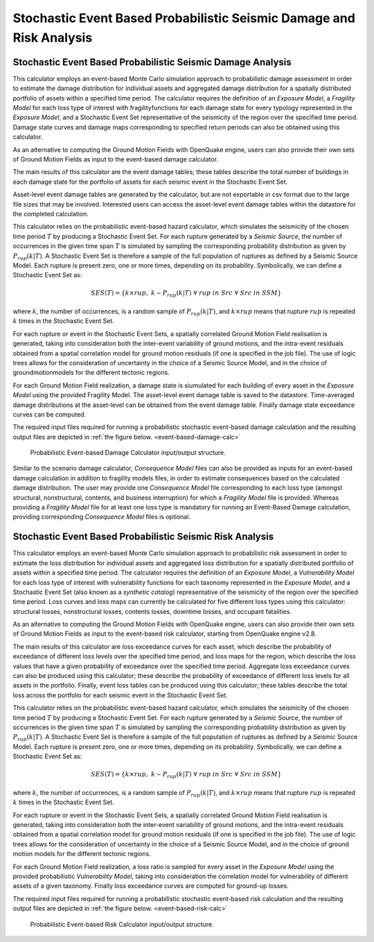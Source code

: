 Stochastic Event Based Probabilistic Seismic Damage and Risk Analysis
=====================================================================

Stochastic Event Based Probabilistic Seismic Damage Analysis
------------------------------------------------------------

This calculator employs an event-based Monte Carlo simulation approach to probabilistic damage assessment in order to 
estimate the damage distribution for individual assets and aggregated damage distribution for a spatially distributed 
portfolio of assets within a specified time period. The calculator requires the definition of an *Exposure Model*, a 
*Fragility Model* for each loss type of interest with fragilityfunctions for each damage state for every typology 
represented in the *Exposure Model*, and a Stochastic Event Set representative of the seismicity of the region over the 
specified time period. Damage state curves and damage maps corresponding to specified return periods can also be 
obtained using this calculator.

As an alternative to computing the Ground Motion Fields with OpenQuake engine, users can also provide their own sets of 
Ground Motion Fields as input to the event-based damage calculator.

The main results of this calculator are the event damage tables; these tables describe the total number of buildings in 
each damage state for the portfolio of assets for each seismic event in the Stochastic Event Set.

Asset-level event damage tables are generated by the calculator, but are not exportable in csv format due to the large 
file sizes that may be involved. Interested users can access the asset-level event damage tables within the datastore 
for the completed calculation.

This calculator relies on the probabilistic event-based hazard calculator, which simulates the seismicity of the chosen 
time period :math:`T` by producing a Stochastic Event Set. For each rupture generated by a *Seismic Source*, the number 
of occurrences in the given time span :math:`T` is simulated by sampling the corresponding probability distribution as 
given by :math:`P_{rup}(k|T)`. A Stochastic Event Set is therefore a sample of the full population of ruptures as defined by a Seismic Source Model. Each rupture is present zero, one or more times, depending on its probability. Symbolically, we can define a Stochastic Event Set as:

.. math::

   SES(T) = \{k \times rup,\ k \sim P_{rup}(k|T)\ \forall\ rup\ in\ Src\ \forall\ Src\ in\ SSM\}

where :math:`k`, the number of occurrences, is a random sample of :math:`P_{rup}(k|T)`, and :math:`k \times rup` means 
that rupture :math:`rup` is repeated :math:`k` times in the Stochastic Event Set.

For each rupture or event in the Stochastic Event Sets, a spatially correlated Ground Motion Field realisation is 
generated, taking into consideration both the inter-event variability of ground motions, and the intra-event residuals 
obtained from a spatial correlation model for ground motion residuals (if one is specified in the job file). The use of 
logic trees allows for the consideration of uncertainty in the choice of a Seismic Source Model, and in the choice of 
groundmotionmodels for the different tectonic regions.

For each Ground Motion Field realization, a damage state is siumulated for each building of every asset in the *Exposure 
Model* using the provided Fragility Model. The asset-level event damage table is saved to the datastore. Time-averaged 
damage distributions at the asset-level can be obtained from the event damage table. Finally damage state exceedance 
curves can be computed.

The required input files required for running a probabilistic stochastic event-based damage calculation and the 
resulting output files are depicted in :ref:`the figure below. <event-based-damage-calc>`

.. _event-based-damage-calc:
.. figure:: _images/io-structure-event-based-damage.png

   Probabilistic Event-based Damage Calculator input/output structure.

Similar to the scenario damage calculator, *Consequence Model* files can also be provided as inputs for an event-based 
damage calculation in addition to fragility models files, in order to estimate consequences based on the calculated 
damage distribution. The user may provide one *Consequence Model* file corresponding to each loss type (amongst structural, 
nonstructural, contents, and business interruption) for which a *Fragility Model* file is provided. Whereas providing a 
*Fragility Model* file for at least one loss type is mandatory for running an Event-Based Damage calculation, providing 
corresponding *Consequence Model* files is optional.

Stochastic Event Based Probabilistic Seismic Risk Analysis
----------------------------------------------------------

This calculator employs an event-based Monte Carlo simulation approach to probabilistic risk assessment in order to 
estimate the loss distribution for individual assets and aggregated loss distribution for a spatially distributed 
portfolio of assets within a specified time period. The calculator requires the definition of an *Exposure Model*, a 
*Vulnerability Model* for each loss type of interest with vulnerability functions for each taxonomy represented in the 
*Exposure Model*, and a Stochastic Event Set (also known as a *synthetic catalog*) representative of the seismicity of 
the region over the specified time period. Loss curves and loss maps can currently be calculated for five different loss 
types using this calculator: structural losses, nonstructural losses, contents losses, downtime losses, and occupant 
fatalities.

As an alternative to computing the Ground Motion Fields with OpenQuake engine, users can also provide their own sets of 
Ground Motion Fields as input to the event-based risk calculator, starting from OpenQuake engine v2.8.

The main results of this calculator are loss exceedance curves for each asset, which describe the probability of 
exceedance of different loss levels over the specified time period, and loss maps for the region, which describe the 
loss values that have a given probability of exceedance over the specified time period. Aggregate loss exceedance curves 
can also be produced using this calculator; these describe the probability of exceedance of different loss levels for all 
assets in the portfolio. Finally, event loss tables can be produced using this calculator; these tables describe the 
total loss across the portfolio for each seismic event in the Stochastic Event Set.

This calculator relies on the probabilistic event-based hazard calculator, which simulates the seismicity of the chosen 
time period :math:`T` by producing a Stochastic Event Set. For each rupture generated by a *Seismic Source*, the number 
of occurrences in the given time span :math:`T` is simulated by sampling the corresponding probability distribution as 
given by :math:`P_{rup}(k|T)`. A Stochastic Event Set is therefore a sample of the full population of ruptures as defined 
by a Seismic Source Model. Each rupture is present zero, one or more times, depending on its probability. Symbolically, 
we can define a Stochastic Event Set as:

.. math::

   SES(T) = \{k \times rup,\ k \sim P_{rup}(k|T)\ \forall\ rup\ in\ Src\ \forall\ Src\ in\ SSM\}

where :math:`k`, the number of occurrences, is a random sample of :math:`P_{rup}(k|T)`, and :math:`k \times rup` means 
that rupture :math:`rup` is repeated :math:`k` times in the Stochastic Event Set.

For each rupture or event in the Stochastic Event Sets, a spatially correlated Ground Motion Field realisation is 
generated, taking into consideration both the inter-event variability of ground motions, and the intra-event residuals 
obtained from a spatial correlation model for ground motion residuals (if one is specified in the job file). The use of 
logic trees allows for the consideration of uncertainty in the choice of a Seismic Source Model, and in the choice of 
ground motion models for the different tectonic regions.

For each Ground Motion Field realization, a loss ratio is sampled for every asset in the *Exposure Model* using the 
provided probabilistic *Vulnerability Model*, taking into consideration the correlation model for vulnerability of 
different assets of a given taxonomy. Finally loss exceedance curves are computed for ground-up losses.

The required input files required for running a probabilistic stochastic event-based risk calculation and the resulting 
output files are depicted in :ref:`the figure below. <event-based-risk-calc>`

.. _event-based-risk-calc:
.. figure:: _images/io-structure-event-based-risk.png

   Probabilistic Event-based Risk Calculator input/output structure.
